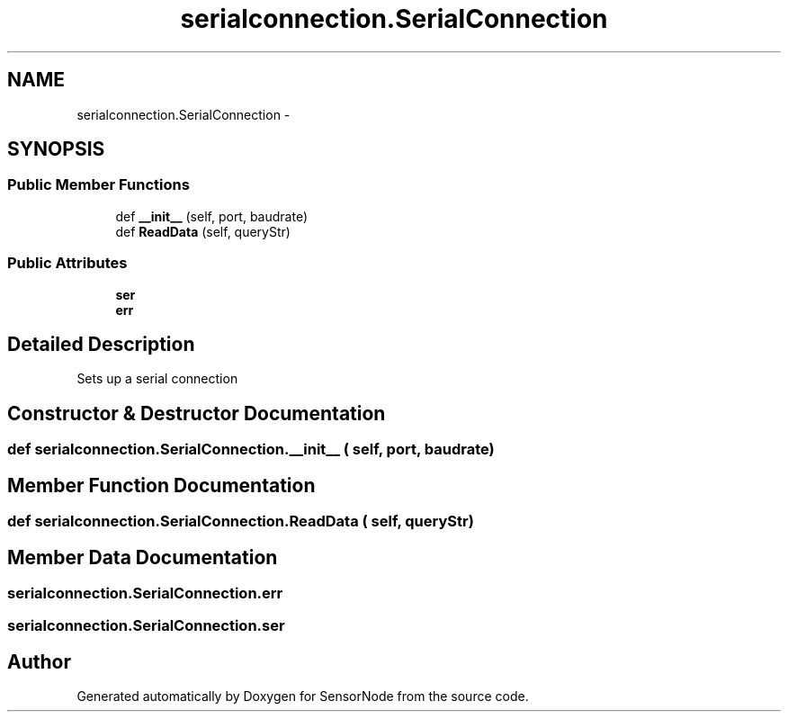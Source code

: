 .TH "serialconnection.SerialConnection" 3 "Tue Apr 4 2017" "Version 0.2" "SensorNode" \" -*- nroff -*-
.ad l
.nh
.SH NAME
serialconnection.SerialConnection \- 
.SH SYNOPSIS
.br
.PP
.SS "Public Member Functions"

.in +1c
.ti -1c
.RI "def \fB__init__\fP (self, port, baudrate)"
.br
.ti -1c
.RI "def \fBReadData\fP (self, queryStr)"
.br
.in -1c
.SS "Public Attributes"

.in +1c
.ti -1c
.RI "\fBser\fP"
.br
.ti -1c
.RI "\fBerr\fP"
.br
.in -1c
.SH "Detailed Description"
.PP 

.PP
.nf
Sets up a serial connection
.fi
.PP
 
.SH "Constructor & Destructor Documentation"
.PP 
.SS "def serialconnection\&.SerialConnection\&.__init__ ( self,  port,  baudrate)"

.SH "Member Function Documentation"
.PP 
.SS "def serialconnection\&.SerialConnection\&.ReadData ( self,  queryStr)"

.SH "Member Data Documentation"
.PP 
.SS "serialconnection\&.SerialConnection\&.err"

.SS "serialconnection\&.SerialConnection\&.ser"


.SH "Author"
.PP 
Generated automatically by Doxygen for SensorNode from the source code\&.
